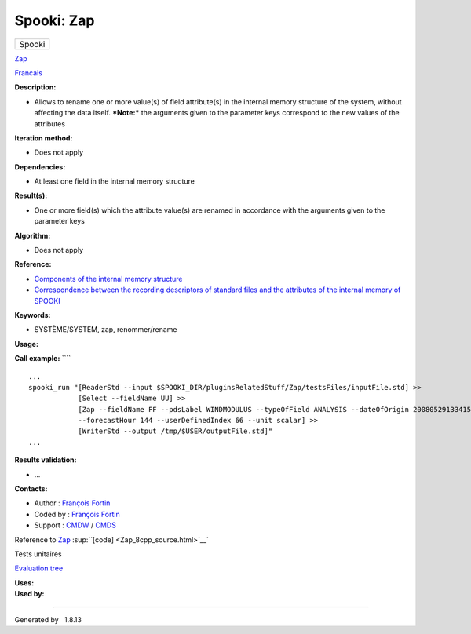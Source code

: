 ===========
Spooki: Zap
===========

.. raw:: html

   <div id="top">

.. raw:: html

   <div id="titlearea">

+--------------------------------------------------------------------------+
| .. raw:: html                                                            |
|                                                                          |
|    <div id="projectname">                                                |
|                                                                          |
| Spooki                                                                   |
|                                                                          |
| .. raw:: html                                                            |
|                                                                          |
|    </div>                                                                |
+--------------------------------------------------------------------------+

.. raw:: html

   </div>

.. raw:: html

   <div id="main-nav">

.. raw:: html

   </div>

.. raw:: html

   <div id="MSearchSelectWindow"
   onmouseover="return searchBox.OnSearchSelectShow()"
   onmouseout="return searchBox.OnSearchSelectHide()"
   onkeydown="return searchBox.OnSearchSelectKey(event)">

.. raw:: html

   </div>

.. raw:: html

   <div id="MSearchResultsWindow">

.. raw:: html

   </div>

.. raw:: html

   </div>

.. raw:: html

   <div class="header">

.. raw:: html

   <div class="headertitle">

.. raw:: html

   <div class="title">

`Zap <classZap.html>`__

.. raw:: html

   </div>

.. raw:: html

   </div>

.. raw:: html

   </div>

.. raw:: html

   <div class="contents">

.. raw:: html

   <div class="textblock">

`Francais <../../spooki_french_doc/html/pluginZap.html>`__

**Description:**

-  Allows to rename one or more value(s) of field attribute(s) in the
   internal memory structure of the system, without affecting the data
   itself.
   ***Note:*** the arguments given to the parameter keys correspond to
   the new values of the attributes

**Iteration method:**

-  Does not apply

**Dependencies:**

-  At least one field in the internal memory structure

**Result(s):**

-  One or more field(s) which the attribute value(s) are renamed in
   accordance with the arguments given to the parameter keys

**Algorithm:**

-  Does not apply

**Reference:**

-  `Components of the internal memory
   structure <https://wiki.cmc.ec.gc.ca/wiki/Spooki/en/Documentation/System_components#meteo_infos:>`__
-  `Correspondence between the recording descriptors of standard files
   and the attributes of the internal memory of
   SPOOKI <https://wiki.cmc.ec.gc.ca/wiki/Spooki/en/Correspondence_STD_Files_-_SPOOKI>`__

**Keywords:**

-  SYSTÈME/SYSTEM, zap, renommer/rename

**Usage:**

**Call example:** ````

::

        ...
        spooki_run "[ReaderStd --input $SPOOKI_DIR/pluginsRelatedStuff/Zap/testsFiles/inputFile.std] >>
                    [Select --fieldName UU] >>
                    [Zap --fieldName FF --pdsLabel WINDMODULUS --typeOfField ANALYSIS --dateOfOrigin 20080529133415
                    --forecastHour 144 --userDefinedIndex 66 --unit scalar] >>
                    [WriterStd --output /tmp/$USER/outputFile.std]"
        ...

**Results validation:**

-  ...

**Contacts:**

-  Author : `François
   Fortin <https://wiki.cmc.ec.gc.ca/wiki/User:Fortinf>`__
-  Coded by : `François
   Fortin <https://wiki.cmc.ec.gc.ca/wiki/User:Fortinf>`__
-  Support : `CMDW <https://wiki.cmc.ec.gc.ca/wiki/CMDW>`__ /
   `CMDS <https://wiki.cmc.ec.gc.ca/wiki/CMDS>`__

Reference to `Zap <classZap.html>`__
:sup:``[code] <Zap_8cpp_source.html>`__`

Tests unitaires

`Evaluation tree <Zap_graph.png>`__

| **Uses:**

| **Used by:**

.. raw:: html

   </div>

.. raw:: html

   </div>

--------------

Generated by  |doxygen| 1.8.13

.. |doxygen| image:: doxygen.png
   :class: footer
   :target: http://www.doxygen.org/index.html
